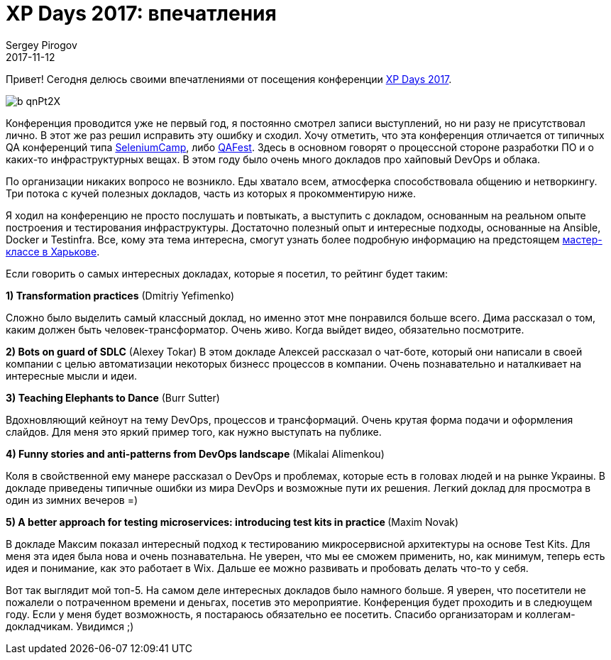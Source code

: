 = XP Days 2017: впечатления
Sergey Pirogov
2017-11-12
:jbake-type: post
:jbake-tags: Конференции
:jbake-summary: Отзыв о конференции XP Days 2017
:jbake-status: published

Привет! Сегодня делюсь своими впечатлениями от посещения конференции http://xpdays.com.ua[XP Days 2017].

image::https://pbs.twimg.com/profile_images/636481850190467072/b_qnPt2X.png[]

Конференция проводится уже не первый год, я постоянно смотрел записи выступлений, но ни разу не присутствовал
лично. В этот же раз решил исправить эту ошибку и сходил. Хочу отметить, что эта конференция отличается
от типичных QA конференций типа http://automation-remarks.com/seleniumcamp-2016-rietrospiektiva/index.html[SeleniumCamp],
либо http://automation-remarks.com/2017/qafest2017/index.html[QAFest]. Здесь в основном говорят о процессной
стороне разработки ПО и о каких-то инфраструктурных вещах. В этом году было очень много докладов про хайповый
DevOps и облака.

По организации никаких вопросо не возникло. Еды хватало всем, атмосферка способствовала общению и нетворкингу.
Три потока с кучей полезных докладов, часть из которых я прокомментирую ниже.


Я ходил на конференцию не просто послушать и повтыкать, а выступить с докладом, основанным на реальном опыте построения и тестирования
инфраструктуры. Достаточно полезный опыт и интересные подходы, основанные на Ansible, Docker и Testinfra.
Все, кому эта тема интересна, смогут узнать более подробную информацию на предстоящем https://www.facebook.com/events/309093552900074/[мастер-классе в Харькове].

Если говорить о самых интересных докладах, которые я посетил, то рейтинг будет таким:

**1) Transformation practices** (Dmitriy Yefimenko)

Сложно было выделить самый классный доклад, но именно этот мне понравился больше всего. Дима рассказал о том, каким должен
быть человек-трансформатор. Очень живо. Когда выйдет видео, обязательно посмотрите.

**2) Bots on guard of SDLC** (Alexey Tokar)
В этом докладе Алексей рассказал о чат-боте, который они написали в своей компании с целью автоматизации некоторых бизнесс
процессов в компании. Очень познавательно и наталкивает на интересные мысли и идеи.

**3) Teaching Elephants to Dance** (Burr Sutter)

Вдохновляющий кейноут на тему DevOps, процессов и трансформаций. Очень крутая форма подачи и оформления слайдов. Для
меня это яркий пример того, как нужно выступать на публике.

**4) Funny stories and anti-patterns from DevOps landscape** (Mikalai Alimenkou)

Коля в свойственной ему манере рассказал о DevOps и проблемах, которые есть в головах людей и на рынке Украины. В докладе приведены
типичные ошибки из мира DevOps и возможные пути их решения. Легкий доклад для просмотра в один из зимних вечеров =)

**5) A better approach for testing microservices: introducing test kits in practice ** (Maxim Novak)

В докладе Максим показал интересный подход к тестированию микросервисной архитектуры на основе Test Kits. Для меня эта идея была
нова и очень познавательна. Не уверен, что мы ее сможем применить, но, как минимум, теперь есть идея и понимание, как это работает
в Wix. Дальше ее можно развивать и пробовать делать что-то у себя.

Вот так выглядит мой топ-5. На самом деле интересных докладов было намного больше. Я уверен, что посетители не пожалели о
потраченном времени и деньгах, посетив это мероприятие. Конференция будет проходить и в следюущем году. Если у меня будет возможность,
я постараюсь обязательно ее посетить. Спасибо организаторам и коллегам-докладчикам. Увидимся ;)
